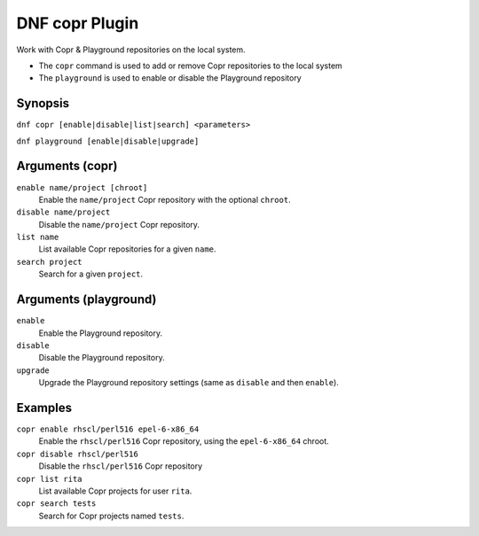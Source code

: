 ===============
DNF copr Plugin
===============

Work with Copr & Playground repositories on the local system.

* The ``copr`` command is used to add or remove Copr repositories to the local system
* The ``playground`` is used to enable or disable the Playground repository

--------
Synopsis
--------

``dnf copr [enable|disable|list|search] <parameters>``

``dnf playground [enable|disable|upgrade]``

----------------
Arguments (copr)
----------------

``enable name/project [chroot]``
    Enable the ``name/project`` Copr repository with the optional ``chroot``.

``disable name/project``
    Disable the ``name/project`` Copr repository.

``list name``
    List available Copr repositories for a given ``name``.

``search project``
    Search for a given ``project``.

----------------------
Arguments (playground)
----------------------

``enable``
    Enable the Playground repository.

``disable``
    Disable the Playground repository.

``upgrade``
    Upgrade the Playground repository settings (same as ``disable`` and then ``enable``).

--------
Examples
--------

``copr enable rhscl/perl516 epel-6-x86_64``
    Enable the ``rhscl/perl516`` Copr repository, using the ``epel-6-x86_64`` chroot.

``copr disable rhscl/perl516``
    Disable the ``rhscl/perl516`` Copr repository

``copr list rita``
    List available Copr projects for user ``rita``.

``copr search tests``
    Search for Copr projects named ``tests``.

